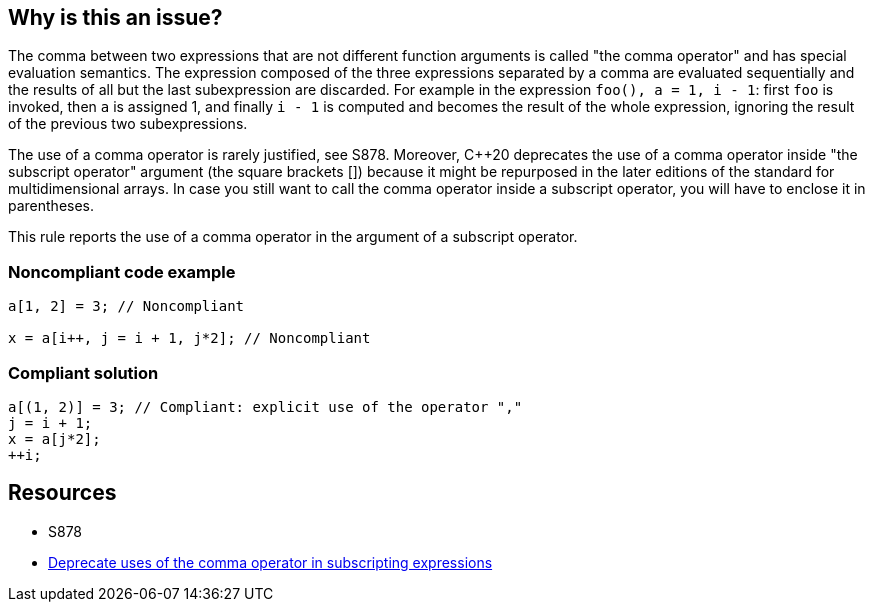 == Why is this an issue?

The comma between two expressions that are not different function arguments is called "the comma operator" and has special evaluation semantics. The expression composed of the three expressions separated by a comma are evaluated sequentially and the results of all but the last subexpression are discarded. For example in the expression ``++foo(), a = 1, i - 1++``: first ``++foo++`` is invoked, then ``++a++`` is assigned 1, and finally ``++i - 1++`` is computed and becomes the result of the whole expression, ignoring the result of the previous two subexpressions.


The use of a comma operator is rarely justified, see S878. Moreover, {cpp}20 deprecates the use of a comma operator inside "the subscript operator" argument (the square brackets []) because it might be repurposed in the later editions of the standard for multidimensional arrays. In case you still want to call the comma operator inside a subscript operator, you will have to enclose it in parentheses.


This rule reports the use of a comma operator in the argument of a subscript operator.


=== Noncompliant code example

[source,cpp]
----
a[1, 2] = 3; // Noncompliant

x = a[i++, j = i + 1, j*2]; // Noncompliant
----


=== Compliant solution

[source,cpp]
----
a[(1, 2)] = 3; // Compliant: explicit use of the operator ","
j = i + 1;
x = a[j*2];
++i;
----


== Resources

* S878
* http://www.open-std.org/jtc1/sc22/wg21/docs/papers/2019/p1161r3[Deprecate uses of the comma operator in subscripting expressions]


ifdef::env-github,rspecator-view[]
'''
== Comments And Links
(visible only on this page)

=== duplicates: S878

endif::env-github,rspecator-view[]
